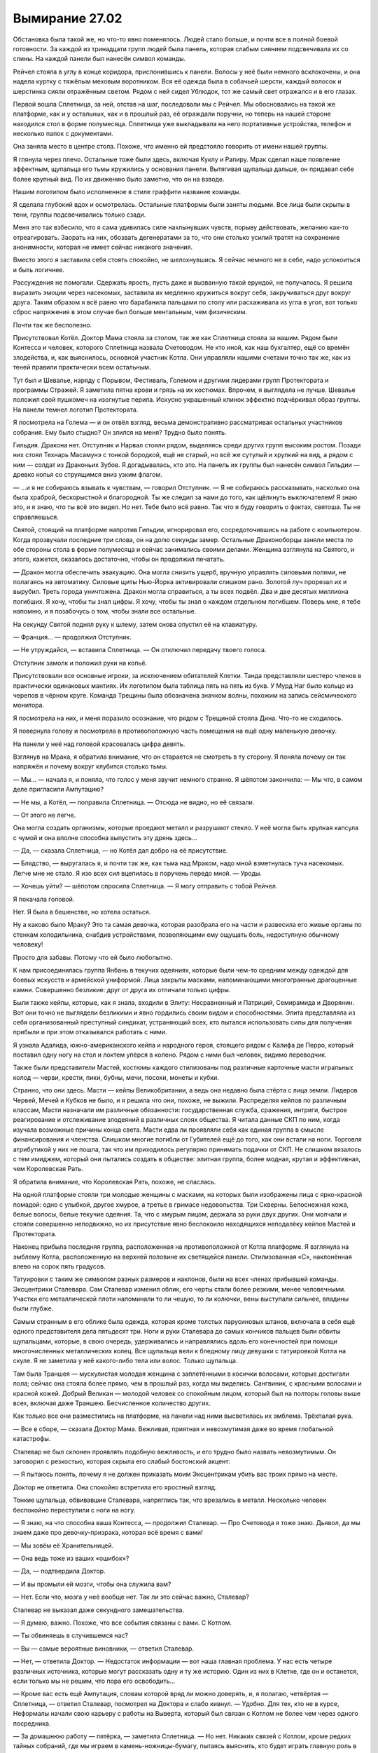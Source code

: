 ﻿Вымирание 27.02
#################
Обстановка была такой же, но что-то явно поменялось. Людей стало больше, и почти все в полной боевой готовности.
За каждой из тринадцати групп людей была панель, которая слабым сиянием подсвечивала их со спины. На каждой панели был нанесён символ команды.

Рейчел стояла в углу в конце коридора, прислонившись к панели. Волосы у неё были немного всклокочены, и она надела куртку с тяжёлым меховым воротником. Вся её одежда была в собачьей шерсти, каждый волосок и шерстинка сияли отражённым светом. Рядом с ней сидел Ублюдок, тот же самый свет отражался и в его глазах.

Первой вошла Сплетница, за ней, отстав на шаг, последовали мы с Рейчел. Мы обосновались на такой же платформе, как и у остальных, как и в прошлый раз, её ограждали поручни, но теперь на нашей стороне находился стол в форме полумесяца. Сплетница уже выкладывала на него портативные устройства, телефон и несколько папок с документами.

Она заняла место в центре стола. Похоже, что именно ей предстояло говорить от имени нашей группы.

Я глянула через плечо. Остальные тоже были здесь, включая Куклу и Рапиру. Мрак сделал наше появление эффектным, щупальца его тьмы кружились у основания панели. Вытягивая щупальца дальше, он придавал себе более крупный вид. По их движению было заметно, что он на взводе.

Нашим логотипом было исполненное в стиле граффити название команды.

Я сделала глубокий вдох и осмотрелась. Остальные платформы были заняты людьми. Все лица были скрыты в тени, группы подсвечивались только сзади.

Меня это так взбесило,  что я сама удивилась силе нахлынувших чувств, порыву действовать, желанию как-то отреагировать. Заорать на них, обозвать дегенератами за то, что они столько усилий тратят на сохранение анонимности, которая не имеет сейчас никакого значения.

Вместо этого я заставила себя стоять спокойно, не шелохнувшись. Я сейчас немного не в себе, надо успокоиться и быть логичнее.

Рассуждения не помогали. Сдержать ярость, пусть даже и вызванную такой ерундой, не получалось. Я решила выразить эмоции через насекомых, заставила их медленно кружиться вокруг себя, закручиваться друг вокруг друга. Таким образом я всё равно что барабанила пальцами по столу или расхаживала из угла в угол, вот только сброс напряжения в этом случае был больше ментальным, чем физическим.

Почти так же бесполезно.

Присутствовал Котёл. Доктор Мама стояла за столом, так же как Сплетница стояла за нашим. Рядом были Контесса и человек, которого Сплетница назвала Счетоводом. Не кто иной, как наш бухгалтер, ещё со времён злодейства, и, как выяснилось, основной участник Котла. Они управляли нашими счетами точно так же, как из теней правили практически всем остальным.

Тут был и Шевалье, наряду с Порывом, Фестиваль, Големом и другими лидерами групп Протектората и программы Стражей. Я заметила пятна крови и грязь на их костюмах. Впрочем, я выглядела не лучше. Шевалье положил свой пушкомеч на изогнутые перила. Искусно украшенный клинок эффектно подчёркивал образ группы. На панели темнел логотип Протектората.

Я посмотрела на Голема — и он отвёл взгляд, весьма демонстративно рассматривая остальных участников собрания. Ему было стыдно? Он злился на меня? Трудно было понять.

Гильдия. Дракона нет. Отступник и Нарвал стояли рядом, выделяясь среди других групп высоким ростом. Позади них стоял Технарь Масамунэ с тонкой бородкой, ещё не старый, но всё же сутулый и хрупкий на вид, а рядом с ним — солдат из Драконьих Зубов. Я догадывалась, кто это. На панель их группы был нанесён символ Гильдии —  древко копья со струящимся вниз узким флагом.

— …и я не собираюсь взывать к чувствам, — говорил Отступник. — Я не собираюсь рассказывать, насколько она была храброй, бескорыстной и благородной. Ты же следил за нами до того, как щёлкнуть выключателем! Я знаю это, и я знаю, что ты всё это видел. Но нет. Тебе было всё равно. Так что я буду говорить о фактах, святоша. Ты не справляешься.

Святой, стоящий на платформе напротив Гильдии, игнорировал его, сосредоточившись на работе с компьютером. Когда прозвучали последние три слова, он на долю секунды замер. Остальные Драконоборцы заняли места по обе стороны стола в форме полумесяца и сейчас занимались своими делами. Женщина взглянула на Святого, и этого, кажется, оказалось достаточно, чтобы он продолжил печатать.

— Дракон могла обеспечить эвакуацию. Она могла снизить ущерб, вручную управлять силовыми полями, не полагаясь на автоматику. Силовые щиты Нью-Йорка активировали слишком рано. Золотой луч прорезал их и вырубил. Треть города уничтожена. Дракон могла справиться, а ты всех подвёл. Два и две десятых миллиона погибших. Я хочу, чтобы ты знал цифры. Я хочу, чтобы ты знал о каждом отдельном погибшем. Поверь мне, я тебе напомню, и я позабочусь о том, чтобы знали все остальные.

На секунду Святой поднял руку к шлему, затем снова опустил её на клавиатуру.

— Франция… — продолжил Отступник.

— Не утруждайся, — вставила Сплетница. — Он отключил передачу твоего голоса.

Отступник замолк и положил руки на копьё.

Присутствовали все основные игроки, за исключением обитателей Клетки. Танда представляли шестеро членов в практически одинаковых мантиях. Их логотипом была таблица пять на пять из букв. У Мурд Наг было кольцо из черепов в чёрном круге. Команда Трещины была обозначена значком волны, похожим на запись сейсмического монитора.

Я посмотрела на них, и меня поразило осознание, что рядом с Трещиной стояла Дина. Что-то не сходилось. 

Я повернула голову и посмотрела в противоположную часть помещения на ещё одну маленькую девочку.

На панели у неё над головой красовалась цифра девять.

Взглянув на Мрака, я обратила внимание, что он старается не смотреть в ту сторону. Я поняла почему он так напряжён и почему вокруг клубится столько тьмы.

— Мы… — начала я, и поняла, что голос у меня звучит  немного странно. Я шёпотом закончила: — Мы что, в самом деле пригласили Ампутацию?

— Не мы, а Котёл, — поправила Сплетница. — Отсюда не видно, но её связали.

— От этого не легче. 

Она могла создать организмы, которые проедают металл и разрушают стекло. У неё могла быть хрупкая капсула с чумой и она вполне способна выпустить эту дрянь здесь…

— Да, — сказала Сплетница, — но Котёл дал добро на её присутствие.

— Блядство, — выругалась я, и почти так же, как тьма над Мраком, надо мной взметнулась туча насекомых. Легче мне не стало. Я изо всех сил вцепилась в поручень передо мной. — Уроды.

— Хочешь уйти? — шёпотом спросила Сплетница. — Я могу отправить с тобой Рейчел.

Я покачала головой.

Нет. Я была в бешенстве, но хотела остаться.

Ну а каково было Мраку? Это та самая девочка, которая разобрала его на части и развесила его живые органы по стенкам холодильника, снабдив устройствами, позволяющими ему ощущать боль, недоступную обычному человеку!

Просто для забавы. Потому что ей было любопытно.

К нам присоединилась группа Янбань в текучих одеяниях, которые были чем-то средним между одеждой для боевых искусств и армейской униформой. Лица закрыты масками, напоминающими многогранные драгоценные камни. Совершенно безликие: друг от друга их отличали только цифры. 

Были также кейпы, которые, как я знала, входили в Элиту: Несравненный и Патриций, Семирамида и Дворянин. Вот они точно не выглядели безликими и явно гордились своим видом и способностями. Элита представляла из себя организованный преступный синдикат, устраняющий всех, кто пытался использовать силы для получения прибыли и при этом отказывался работать с ними.

Я узнала Адалида, южно-американского кейпа и народного героя, стоящего рядом с Калифа де Перро, который поставил одну ногу на стол и локтем упёрся в колено. Рядом с ними был человек, видимо переводчик. 

Также были представители Мастей, костюмы каждого стилизованы под различные карточные масти игральных колод — черви, крести, пики, бубны, мечи, посохи, монеты и кубки.

Странно, что они здесь. Масти — кейпы Великобритании, а ведь она недавно была стёрта с лица земли. Лидеров Червей, Мечей и Кубков не было, и я решила что они, похоже, не выжили. Распределяя кейпов по различным классам, Масти назначали им различные обязанности: государственная служба, сражения, интриги, быстрое реагирование и отслеживание злодеяний в различных слоях общества. Я читала данные СКП по ним, когда изучала возможные причины конца света. Масти едва ли проявляли себя как единая группа в смысле финансирования и членства. Слишком многие погибли от Губителей ещё до того, как они встали на ноги. Торговля атрибутикой у них не пошла, так что им приходилось регулярно принимать подачки от СКП. Не слишком вязалось с тем имиджем, который они пытались создать в обществе: элитная группа, более модная, крутая и эффективная, чем Королевская Рать.

Я обратила внимание, что Королевская Рать, похоже, не спаслась.

На одной платформе стояли три молодые женщины с масками, на которых были изображены лица с ярко-красной помадой: одно с улыбкой, другое хмурое, а третье в гримасе недовольства. Три Скверны. Белоснежная кожа, белые волосы, белые текучие одеяния. Та, что с хмурым лицом, держала за руки двух других. Они молчали и стояли совершенно неподвижно, но их присутствие явно беспокоило находящихся неподалёку кейпов Мастей и Протектората.

Наконец прибыла последняя группа, расположенная на противоположной от Котла платформе. Я взглянула на эмблему Котла, расположенную на верхней половине их светящейся панели. Стилизованная «С», наклонённая влево на сорок пять градусов.

Татуировки с таким же символом разных размеров и наклонов, были на всех членах прибывшей команды. Эксцентрики Сталевара. Сам Сталевар изменил облик, его черты стали более резкими, менее человечными. Участки его металлической плоти напоминали то ли чешую, то ли колючки, вены выступали сильнее, впадины были глубже.

Самым странным в его облике была одежда, которая кроме толстых парусиновых штанов, включала в себя ещё одного представителя дела пятьдесят три. Ноги и руки Сталевара до самых кончиков пальцев были обвиты щупальцами, которые, в свою очередь, удерживались и направлялись вдоль его конечностей при помощи многочисленных металлических колец. Все щупальца вели к бледному лицу девушки с татуировкой Котла на скуле. Я не заметила у неё какого-либо тела или волос. Только щупальца.

Там была Траншея — мускулистая молодая женщина с заплетёнными в косички волосами, которые достигали пола; сейчас она стояла более прямо, чем в прошлый раз, когда мы виделись. Сангвиник, с красными волосами и красной кожей. Добрый Великан — молодой человек со спокойным лицом, который был на полторы головы выше всех, включая даже Траншею. Бесчисленное количество других.

Как только все они разместились на платформе, на панели над ними высветилась их эмблема. Трёхпалая рука.

— Все в сборе, — сказала Доктор Мама. Вежливая, приятная и невозмутимая даже во время глобальной катастрофы.

Сталевар не был склонен проявлять подобную вежливость, и его трудно было назвать невозмутимым. Он заговорил с резкостью, которая скрыла его слабый бостонский акцент:

— Я пытаюсь понять, почему я не должен приказать моим Эксцентрикам убить вас троих прямо на месте.

Доктор не ответила. Она спокойно встретила его яростный взгляд.

Тонкие щупальца, обвивавшие Сталевара, напряглись так, что врезались в металл. Несколько человек беспокойно переступили с ноги на ногу.

— Я знаю, на что способна ваша Контесса, — продолжил Сталевар. — Про Счетовода я тоже знаю. Дьявол, да мы знаем даже про девочку-призрака, которая всё время с вами!

— Мы зовём её Хранительницей.

— Она ведь тоже из ваших «ошибок»?

— Да, — подтвердила Доктор.

— И вы промыли ей мозги, чтобы она служила вам?

— Нет. Если что, мозга у неё вообще нет. Так ли это сейчас важно, Сталевар?

Сталевар не выказал даже секундного замешательства. 

— Я думаю, важно. Похоже, что все события связаны с вами. С Котлом.

— Ты обвиняешь в случившемся нас?

— Вы — самые вероятные виновники, — ответил Сталевар.

— Нет, — ответила Доктор. — Недостаток информации — вот наша главная проблема. У нас есть четыре различных источника, которые могут рассказать одну и ту же историю. Один из них в Клетке, где он и останется, если только мы не решим, что пора его освободить…

— Кроме вас есть ещё Ампутация, словам которой вряд ли можно доверять, и, я полагаю, четвёртая — Сплетница, — ответил Сталевар, посмотрел на Доктора и слабо кивнул. — Удобно. Для тех, кто не в курсе, Неформалы начали свою карьеру с работы на Выверта, который был связан с Котлом не более чем через одного посредника.

— За домашнюю работу — пятёрка, — заметила Сплетница. — Но нет. Никаких связей с Котлом, кроме редких тайных собраний, где мы играем в камень-ножницы-бумагу, пытаясь выяснить, кто будет играть главную роль в очередном сражении с Губителем.

Сталевар чуть покачал головой, затем снова повернулся к Доктору.

Я не услышала вопрос, но скорее потому, что не слушала.

— Ты знала? — спросила я её.

— Нет. Я всё выяснила как раз перед тем, как всё случилось, — пробормотала Сплетница, не спуская глаз с Доктора Мамы.

— Но они что? Знали?

— Ага. Маркиз тоже, но они сумели его заткнуть.

Я сжала кулаки.

Нет. С этим чувством мне не справиться.

Можно было уйти, выбраться из комнаты.

Вот только нахрена? Чтобы пощадить чувства этих людей?

— Вы знали! — сказала я, перебивая возмущённый монолог Сталевара о чудовищных паралюдях Котла. Я говорила громко — пусть все слышат. Мне уже наплевать. — Вы знали, что Сын это устроит?!

Доктор Мама повернулась ко мне.

— Да.

— И ничего не сделали. Стояли в стороне и позволили этому произойти, — продолжила я, чувствуя, что все взгляды устремились в мою сторону.

— Этому лучше было случиться именно сейчас. Из того, что мы знаем, — и мне не терпится сравнить наши заключения с другими участвующими сторонами, — этот исход был неизбежен. Сейчас или позже, Сын должен был пойти вразнос. Если бы мы подождали ещё десять лет, то потеряли бы тех бойцов и те силы, что есть сейчас.

— Вы знали, — повторила я, в упор глядя на неё. — Мы могли это отложить. Справиться с остальными кризисами, найти ответ, способ остановить его или…

Я запнулась, когда не смогла закончить мысль. Остановить его. Этого достаточно.

— Мы пытались, — пояснила Доктор. — Мы предоставили всю возможную помощь, которая не подрывала наши позиции на следующем этапе.

— Все статистические данные указывали на снижение численности населения в последующие несколько лет, — заговорил Счетовод. — Мы и так уже достигли критической точки. Вы испытали это на себе, Неформалы. Достаточное количество кейпов в одном месте, и всё становится готовым взорваться бочонком с порохом. Броктон-Бей не слишком преуспевал, как и другие скопления вроде Нью-Йорка и Нью-Дели.

Называя города, он указал в сторону Шевалье и Танда соответственно.

— Вы и сами стали частью цепной реакции, — продолжал он, — которая началась после попытки АПП захватить власть.

Я не шевельнулась.

— Причина и следствие. Лидер местной банды по имени Лун был арестован Оружейником, лидером местной команды СКП, — прежде чем продолжить, он сделал многозначительную, преднамеренную паузу. — Подчинённый Луна впадает в ярость, эскалируя конфликт и подталкивая другого местного кейпа к осуществлению его планов по захвату города. Этот кейп уже контролирует весьма одарённую Дину Элкотт, кроме того, он нанимает Неформалов и Скитальцев, тем самым устранив с доски противоборствующие фигуры и разместив их на своей стороне. Вышеупомянутая группа героев исполняет ключевую роль в посеве семян будущего фиаско, инцидента с Ехидной. Конфликт и наличие дремлющей Ехидны ведут к нападению Левиафана, которое в свою очередь вызывает визит Девятки. Я мог бы продолжить, упомянув действия Неформалов, направленных на захват города и свержение Выверта, но вы и так знаете эту историю.

— Ты утверждаешь, что все эти события обусловлены одним арестом? — спросила женщина из Мастей.

— Нет, — тон Счетовода содержал лишь лёгкий намёк на снисхождение. — Я сказал, что паралюди в целом — бомбы замедленного действия, а мы и так уже подошли к критической точке. Каждый год доля паралюдей относительно остального населения растёт. Одновременно растёт вероятность какого-нибудь события, влекущего за собой катаклизм. Представьте себе событие масштаба Ехидны, которое завершилось бы не так благоприятно, или Нилбога, который не пожелал бы сидеть на одном месте. В качестве реальных примеров этой идеи на ум приходят три Скверны, Спящий, Испепеляющий Зверь, даже Бойня номер Девять. Мир уже давно стоит над пропастью, а ведь я даже ещё не упомянул о Губителях.

Я взглянула на Скверн. Они никак не отреагировали на упоминание о себе.

Счетовод сделал паузу.

— Если бы мы ждали десять лет, то с большой степенью вероятности мы располагали бы от двадцати пяти до шестидесяти шести процентов доступной сейчас боевой мощи.

— Переломный момент был через четырнадцать лет, — заговорила Дина.

— Значит, от двух процентов до пятидесяти трёх, — отозвался Счетовод.

— Да, — сказала Доктор Мама. — Мы не способствовали этим событиям, но они нас не очень огорчают. По существу, это лучшее, что могло произойти…

Я увидела, как Контесса напряглась, ещё до того, как рой пришёл в движение, расширяясь, растягивая нити шёлка…

Громкий хлопок прервал меня, возвращая обратно к реальности. Я повернулась, чтобы посмотреть на Шевалье, который только что ударил по столу перед собой.

— Не смейте! — произнёс он. Мне потребовалась секунда чтобы понять, что он обращается к Доктору.

— По всей видимости, я выбрала неподходящие слова, — продолжила Доктор Мама. — Я имела в виду, что до сих пор живы очень многие могущественные кейпы, они остаются активными и способны противостоять угрозе. Мы в подходящем положении, чтобы как-то действовать: нападать либо устранять последствия. В этот самый момент мы руководим полномасштабной эвакуацией. Мы считаем приоритетной задачей держать Сына в неведении о наших действиях, так что эвакуируем население противоположной от него части земного шара в надежде, что он не сможет отреагировать и противодействовать этому.

— Эвакуируете людей так же, как вы это делали в Нью Дели? — спросил Тектон.

— Хм. Нет. Различные Земли, и по мере продвижения закрываем за собой порталы.

— Получается, вы могли организовать эвакуацию и раньше? — заговорил один из Танда. — Переместить миллионы людей в безопасные места?

— Да, — ответила Доктор.

— Тогда почему?! — спросил он.

— Из-за Сына.

— Потому что вы знали, — повторила я свои слова уже в третий или четвёртый раз, крепко сжимая кулаки. — Вы имели представление, что это случится.

— Да, — ответила она. — Всё, что мы делали, было направлено на создание этой ситуации.

В воздухе повисла тишина.

Я оглядела комнату. Мурд Наг и кейпы из Южной Америки слушали переводчиков, которые спешили донести подробности беседы. Протекторат, Эксцентрики, команда Трещины, Масти… всех переполнял гнев.

Блядь, да и меня тоже.

— Итак, — заговорила Трещина. — Вот к чему всё сводится. Миллионы и миллиарды умирают, и вот вы вмешиваетесь и становитесь мировыми, ёб вашу мать, героями?

— Мы не собираемся этого делать. По правде говоря, несмотря на накопленные контрмеры, собранную информацию и построенные планы, мы вполне ожидаем провала.

— Блядь, — пробормотала Сплетница прямо рядом со мной.

— Все эти преступления, похищения, эксперименты над людьми, создание чудовищ, создание чудовищ-психопатов, невмешательство в гибель миллионов… И вы полагаете, что всё это зря? — спросила Трещина.

— Весьма вероятно, — невозмутимо ответила Доктор Мама.

— Тогда почему?! — спросил Сталевар.

— Потому что с самого начала мы решили, что если человечество будет стоять на краю гибели, мы не хотим задаваться вопросом, сделали ли мы всё, что могли сделать, — сказала Доктор Мама. — Почему мы превратили тебя в то, чем ты сейчас являешься, Сталевар? Потому что это была возможность продвинуться дальше. Почему мы хранили это в секрете? Это повышало наши шансы. Почему мы не рассказали вам о Сыне? Потому что это повышало наши шансы.

Я уставилась на неровное округлое пятно тьмы в центре комнаты:

— Вы шли на жертвы, вы приносили жертвы от имени других, вы принимали трудные решения, и всё это ради большой цели. Готова поспорить, вы уверены, что не будете сожалеть в конце.

— Тяжёлая совесть уже давным-давно не мешает мне спать, — произнесла Доктор Мама.

Сталевар сжал перила с такой силой, что дерево с треском расщепилось.

— Я знаю, каково это, — ответила я. — Я тоже шла по этой дороге. Может быть, не такой мерзкой, но я прошла до конца. Я постоянно говорила себе, что это отстойно, но что по-другому нельзя. Всему, что я делала, были причины. И только сейчас, когда наступил момент, ради которого я работала, я чувствую сожаление. Последние два года, то как я относилась к товарищам по команде, то что покинула Неформалов… если бы я могла, я бы всё изменила.

Я посмотрела на Голема, потом на Неформалов и только потом — на Доктора Маму.

— Может быть, я и пожалею об этом, — признала Доктор. — Но я готова рискнуть. Если, несмотря на наши усилия, миру придёт конец, единственным кто останется, чтобы судить меня, будет Бог.

Я слегка покачала головой, но не ответила. Мы и так слишком затянули этот разговор.

Казалась, она была согласна с этим:

— Давайте займёмся текущей ситуацией. Сплетница, не могла бы ты начать?

— Я? Весьма лестно. Давайте посмотрим… Сын — это не человек. Все наши силы исходят из одного источника. Это та самая здоровенная чужеродная тварь, которую мы видим во время наших триггер-событий. Вот только каждая из клеток его тела содержит фрагмент мозга и некоторые умения по манипуляции окружением, защите или нападению. Он рассеял силы по Земле ради того, чтобы подвергнуть их испытаниям. Он хочет использовать мозги и воображение людей, чтобы найти способы обновить старые или разработать новые способности. Пока понятно?

— Нет, — сказала Траншея со своего места за Сталеваром. — Вообще непонятно.

Я молча кивнула. Не то, чтобы я не понимала. Просто этого было немного чересчур.

— Ладно, хорошо, будьте внимательны, будет только хуже. После того, как он распределил все суперсилы, которые мог, небольшую часть самого себя он сохранил живой и активной. При этом он выбрал самые лучшие силы и способности, которые необходимы, чтобы весь этот процесс продолжался. Вот только что-то пошло не так, и процесс накрылся медным тазом. Ну как у меня получается?

— Незначительные неточности, — сказала Доктор. — По большей части всё верно.

— Отлично! — в полумраке блеснули белые зубы Сплетницы, которая широко улыбнулась и потёрла руки, явно наслаждаясь собой, несмотря на все обстоятельства. Она всегда мечтала стать детективом, который объяснял окружающим все загадки. Здесь было примерно то же самое, только… несколько более жутковато. — Ну ладно. Что дальше. Накрылся, значит, процесс медным тазом, и он превратился в папашу, у которого нет малышей, о которых можно было бы заботиться. Они умирают, или погибли, или что-то ещё пошло не так, и он ищет себе новую цель. И её он получил, когда парень по имени Кевин сказал ему помогать людям. И он получил её ещё раз, когда Джек сказал ему начать убивать людей.

Убивать.

Перед моим внутренним взором появилось лицо папы.

Мёртвые, которых мне приходилось не замечать, в спешке спасая остальных, были слишком многочисленны, чтобы я смогла их представить.

— С этим можно было бы смириться, — сказала Доктор, — если бы это было просто бессмысленное уничтожение. Мы могли бы попытаться убедить его, или сохранить надежду, что он успокоится сам после того, как уничтожит всех обитателей этой Земли, которых мы не успеем эвакуировать. Но есть другая проблема.

Она нажала что-то на своём столе, и панели за нашими платформами изменились. Они стали видеоэкранам, высотой в три раза больше ширины, каждая демонстрировала одну и ту же сцену неистовства Сына.

— Великобритания, первая цель. Полное уничтожение, — сказала Доктор. — Восточное побережье Канады и Соединённых Штатов, разрушения, но погибших в три раза меньше чем при первом ударе.

Она помолчала. Трещина воспользовалась возможностью заговорить:

— Не понимаю.

— Третье нападение: Мали, Буркина-Фасо, Гана, Того и другие государства на побережье Африки. В этой атаке он выборочно убивал определённых людей.

Я взглянула на изображение. Сын летел, словно стрела, выпущенная из лука, из его рук исходили узкие лучи лазеров. Он остановился невдалеке от камеры, прекратив нападение. Изображение сместилось и стал виден город, над которым парил Сын. Крупный населённый центр. Кейпы уже вступили в бой, пытаясь остановить его. Нет, не кейпы. Люди с силами в гражданской одежде и покрытые многочисленными татуировками.

Сын засветился, и свечение вспыхнуло.

Камера упала и врезалась во что-то твёрдое.

— Вспышка, которую мы только что видели, — пояснила Доктор, — была тщательно рассчитана. Город почти не пострадал, однако Сын убил определённых людей, а именно тех, кто достиг половой зрелости.

— Как? — воскликнула Сплетница.

— Он обладает невероятной остротой восприятия, — сказал Доктор. — Он осведомлён о своём непосредственном окружении и обладает невероятным контролем проявления сил. После него осталось… сколько?

— Приблизительно четыреста тридцать тысяч, — сказал Счетовод.

— Четыреста тридцать тысяч сирот.

Он убил не всех.

Почему это пугало ещё больше?

— В России его луч создавал пожары. Он отрезал все пути отступления, затем начал зажигать огонь, от периметра к центру. На это ушло тридцать пять минут, и ещё пятнадцать минут он ждал, пока пламя разгорится и убъёт всех внутри. Герои, которые пытались помешать нападению, были убиты.

— Он экспериментирует, — сказала Сплетница.

Доктор медленно кивнула.

— Следует весьма точной последовательности. Воспроизводит в обратном порядке всё, что делал в начале. Спасение детей, тушение пожаров. Человек, который отдавал ему приказы, попал в больницу, иначе мы бы уточнили, какие инструкции он предоставил. Это помогло бы нам понять, что Сын собирается делать, и какого шаблона будет придерживаться во время этих… экспериментов.

Экспериментов.

Ему не нужно было учиться, чтобы стать опасным. Он мог уничтожить нас всех за считанные дни.

— Мы собираемся привести сюда девушку, которая контактировала с Сыном, — сказала Доктор. — Если она жива. В настоящий момент Сын чересчур близко, чтобы пытаться до неё добраться.

— Я хочу знать только две вещи, — сказал Король Собак. — Что нам делать, и как я могу защитить своих людей?

Многие в комнате кивнули. Я не оказалась исключением.

На общем уровне, мы все этого хотели.

По крайней мере те, кто не был чудовищем.

— Мы организуем бегство, — сказала Доктор. — Спасём столько людей, сколько сможем. Собирайте силы, планируйте, ищите нестандартные пути. Если у вас будут идеи, обсуждайте их группой.

— Давайте, тогда я начну с простого вопроса, — сказала Трещина. — Сначала его убедили стать героем, затем убедили заняться вот этим. Давайте убедим его ещё раз.

— И что мы скажем? — спросила Сплетница. — «Остановись, ну пожалуйста»?

— Нет, — возразила Трещина. — Я хочу найти другой вариант. У нас целая планета Умников и Технарей, давайте соберём информацию, выясним, чего он хочет и посмотрим, может быть мы сможем ему это предложить. Сможем уговорить его уйти.

— Всё не так просто, — сказала Сплетница. — Эта шизанутая фея, которая вещала про королеву-администратора и прочую чушь, очень здорово помогла мне во всём разобраться, и она считала, что всё это закончится гибелью Земли и уничтожением всех остальных Земель. Мы не хотим предлагать ему то, чего он хочет.

— Тогда давайте обманем его, — сказала Трещина. — До того, как он поумнеет или уничтожит нас. Скажем ему, ну я не знаю, «слетай до края известной вселенной и вернись обратно»?

— Вот ты и попробуй, — ответила Сплетница, придав голосу толику сарказма. — Звучит гениально.

— Полезна любая идея, — сказал Шевалье. — Мы сосредоточимся на защите и сохранении людей, которых мы можем спасти. Вы можете предоставить нам доступ к вашей системе порталов?

— Да, — ответила Доктор Мама. — Разумеется. Мы непрерывно наблюдаем за вами. Вам достаточно только попросить дверь и мы соединим вас с нашим центральным узлом, при условии, что Сын не находится на одном с вами континенте.

Она глубоко вдохнула и шумно выдохнула.

— Я не прошу вас, никого из вас, о помощи. Я не прошу содействия или сотрудничества. Я только хочу, чтобы мы использовали общие ресурсы, искали решения. Контесса, будь любезна, сними кляп с Ампутации.

Контесса кивнула и пересекла помещение. Она убрала что-то с лица Ампутации, затем вернулась на платформу Котла.

— Привет, — голос Ампутации был зловещим и при этом таким детским, каким никогда не был голос Дины. Она наклонила голову, явно лишённая способности двигать телом ниже шеи, оглянулась на панель позади себя. — Я не с ними. Честно-пречестно.

— Нет никаких причин, чтобы она была здесь, — сказал Отступник.

— Есть, — сказала Доктор. — Контесса полагает, это наименее затратный способ получить то, что нам нужно. Сплетница?

— Я не знаю, что и чувствовать, по поводу этого вашего трюка со «Сплетницей», — отозвалась Сплетница. — Вы словно собачку подзываете, и это реально раздражает, но каждый раз вы даёте мне возможность делать чертовски клёвые вещи. Вы хотите, чтобы я разложила Ампутацию по полочкам?

— Не стесняйся, — сказала Доктор. — Наша цель — заполучить пульт управления.

— Я буду паинькой, — сказала Ампутация. — Обещаю!

— Ладушки, — ответила Сплетница Доктору Маме, затем повернулась к маленькой девочке. — Итак.

— Так нечестно, — сказала Ампутация. — Я не пытаюсь выкинуть фокус или что-то ещё. Я просто хочу помочь и остаться в живых. Я не хочу, чтобы миру пришёл конец. С пультом управления так уж получилось, если я его отдам, у вас не будет причин беречь меня.

— Именно это, — заметил Отступник, — ты бы и сказала, если бы была спящим агентом Джека, и пыталась выторговать себе время, чтобы нанести наиболее опасный удар в наиболее удобный момент.

— Нет, — возразила Сплетница. — Она говорит правду.

— Правду?!

— Наша маленькая смертоносная крошка изменилась. Изменилась частично. Давай начистоту. Ты ведь не собираешься так просто отказаться от искусства, которое творят твои силы, правда? Ты по-прежнему горишь желанием сделать что-нибудь интересное, пусть даже если и придётся для этого пожертвовать другими людьми.

— Может, это будут плохие люди? — спросила Ампутация. — Так пойдёт?

— Нет, — отрубил Шевалье. Его голос слился с голосом Отступника.

— Кроме того, — сказала Сплетница, — единственный, кто нас заботит, это Сын, а ты не сможешь его достать.

— Фу-ты ну-ты.

— Хватит паясничать, — сказала Сплетница.

Повисло молчание.

В комнате прозвучал голос, который был уже совсем не таким детским.

— Ладно.

— Уже лучше, — сказала Сплетница. — Ты в середине трансформации. Что-то стало толчком к этим изменениям. Любовь? Нет. Дружба? Дружба. Кто-то за пределами Девятки.

— Да. Не такой уж это и секрет. Я осознала, что Джек играет мной благодаря вон той женщине, — Ампутация махнула головой в направлении Доктора, — которая влезла мне в голову.

— Видимо именно поэтому я разбираюсь с этим вопросом, а не она. А ещё потому, что это скромная демонстрация доносит до окружающих идею сплочённости между нашими фракциями. Множество целей, конечно же.

— Иллюзия, которую ты разрушила, произнеся это перед всеми присутствующими, — заметила Доктор Мама.

— Неважно. Ампутация. Ампуташка. Ташка.

— Райли.

— Райли. О, да ты изменяешься. Давай-ка…

— Можем мы пропустить насмешки? — попросил Шевалье. — Там снаружи гибнут люди. Мы и так потратили много времени.

— Тогда уходите, — сказала Сплетница, а когда он не шевельнулся, добавила: — Я тут веду с Райли разговор. Она пытается понять кто она и что она такое, но тут есть небольшое затруднение. Её искусство.

— Моя сила. Это всё она, — сказала Ампутация.

— Ты связана с ней. Ты немного гордишься тем, что ты делала, даже сейчас, когда пытаешься начать всё с чистого листа. Боюсь, мне придётся вернуть тебя к реальности.

— Я не связана с ней. И я не горжусь, — сказала Ампутация.

— Ага, конечно.

— Нет. Я хочу сказать, я вспоминаю о своём друге, и я представляю, что работаю над ним, и это… я не хочу этого делать. Мне нравится его общество. Поэтому я думаю о других людях и представляю что у них его лицо и…

— И ты по-прежнему делаешь ужасные вещи. Давай не будем притворяться что ты не занималась Нилбогом и не возилась с оставшимися клонами. Именно благодаря тебе они появились.

— Мне пришлось, я…

— Шевалье прав. У нас мало времени. Хватит увиливать, заткнись и слушай: ты — чудовище. Возможно, худшая из всех. Но если взглянуть со стороны, ты такая же, как тот здоровый золотой мудак. Ты — пешка Джека. Всё, что ты сделала, всё что ты совершила, все твои сильнейшие стороны и твои уязвимости созданы им.

— Нет, — сказала Ампутация.

— Да.

— Я завела друга, это новая я, это…

— Запланировано. Джеком. И не говори мне, что он не задумал всё с самого начала. Эй, Голем, расскажи-ка.

— Что? — прозвучал голос Голема в дальней части помещения.

— Ты считал, что у Джека была сила Умника, Почему? Какая?

Повисло молчание.

— Потому что он как Шелкопряд. Он быстро реагирует, он слишком хорошо осведомлён о том, что происходит.

Как я?

Я и раньше пыталась сравнивать себя с ним, но я остановила себя, сдержала ещё до того, как сформировала законченную мысль. Услышать это настолько прямо… словно получить пощёчину.

— И ты послал бойца из Драконьих Зубов, потому что…

— Потому что Шелкопряд окружает себя насекомыми, а Джек окружает себя кейпами. Не-кейп это единственный вариант, который мы ещё не пытались использовать. Компетентный не-кейп.

— Так и думала, — кивнула Сплетница. — Так что и ты, Райли, подумай об этом. У него сила Умника, которая позволяет ему манипулировать паралюдьми или читать их, или предсказывать, как они отреагируют. Он пользуется ей, возможно, неосознанно, чтобы постоянно ходить по краю. И ему стало скучно. Ты же видела, что бывает, когда ему скучно, не так ли, Райли?

— Да.

— Да. Когда ему скучно, он запускает сценарии наподобие игры в Броктон-Бей, или испытания Голема, который за ним охотиться и так далее. Обычно всё разваливается на части до того, как достигнет цели, потому что Джек — это воплощённый хаос. Люди жульничают, Джек жульничает и так далее. Так скажи мне, ты и вправду думаешь, что он не мог дать тебе некоторую свободу просто чтобы посмотреть, что ты будешь делать?

Ампутация не ответила.

— Ага, вот именно, — сказала Сплетница. — А твоё искусство — это его искусство. Твоя сила и всё, что ты с её помощью сделала — это то, что создал он.

— Это неправда! У меня были свои идеи, — попыталась защититься Ампутация, которая, как я заметила, забыла о своём недавнем заявлении, что искусство для неё неважно.

— Его идеи. Всё исходило от Джека. И ты знаешь это лучше меня. Ты можешь вспомнить все ваши маленькие сцены, разговоры. Как твоими любимыми проектами становились те, которыми восхищалась твоя семья, которые, в конце концов, одобрил Джек.

И снова Ампутация замолчала, неспособная возражать.

— Хочешь увидеть своё новое «я»? Вот, пожалуйста. Измениться не так просто. Это хреново. Всё волшебство исчезло. Сила больше не будет такой прикольной. Даже, наверное, наоборот.

По-прежнему никакого ответа.

— Вот это и есть настоящее изменение, — сказала Сплетница. — Стать никем, начать заново. И тебе придётся вынести всё дерьмо, и всю ненависть, которую ты заработала, пока была чудовищным ужасом. Ты заслужила и дерьмо, и ненависть. И тебе придётся проделать нелёгкий путь лишь для того, чтобы заслужить хотя бы толику уважения или доверия. Понимаешь? Представлять лицо твоего другана поверх возможных жертв — это даже близко не похоже не искупление.

Я заметила, что даже связанное, её тело осунулось, плечи опустились, голова склонилась ниже.

Какого хрена, я что, ощутила толику сочувствия? Мои чувства всё ещё не пришли в порядок, были неопределёнными, непредсказуемыми. Было страшно, словно я вслепую делала шаг с края, не зная, что будет дальше. Вот только это чувство было непрерывным.

Будь рациональной.

«Не следует слишком сильно давить на психопатку», — подумала я. Вот что рационально.

Но Сплетница усиливала давление. Её вопросы и наезды были рассчитаны, подсказаны её силой.

— Ты хочешь, чтобы тебе доверяли? Отдай нам пульт!

— Блядь, — сказала Ампутация. — Хера с два.

— Прежде чем мы сможем доверять тебе, ты должна довериться нам. Отдай нам пульт.

Ампутация не шевельнулась.

Я заметила, как Контесса склонилась к Доктору Маме.

— Дело сделано, — сказала Доктор. — Скоро пульт будет у нас. Спасибо, Сплетница. Следующий важный пункт — это Клетка.

Я посмотрела на Сплетницу, которая всё ещё не сводила глаз с Ампутации.

Мрак был напряжён. Сгустки тьмы до сих пор кружились вокруг него.

Кукла стояла рядом и её волосы и платье развевались, словно под порывами ветра. Она потеряла всю свою семью: некоторых перебила Девятка, над другими поработала Ампутация, превратив их в копии самых жутких маньяков Америки.

Они получили удовлетворение от этой сцены. Нападение на кого-то, кто напал на них. Справедливое и законное, приемлемое и не связанное с пыткой.

По крайней мере не с физической пыткой.

Мне вскрывали голову. Я видела, как изменился Мрак, как стал своей собственной тенью. Блядь, да я и сама была травмирована тем, что она сделала с Мраком. Я не собиралась их в чём-то упрекать.

Но всё же я ощутила сочувствие.

— Для ясности, — сказала Доктор. — Мы не приглашали обитателей Клетки, поскольку, учитывая обстоятельства, практически невозможно будет отправить их назад.

— А также потому, что вы лишитесь нашей поддержки, — сказал Отступник. — Святой ударил по нам в критический момент, он бросил многих людей, стоящих в этой комнате, на смерть, именно тогда, когда мы преследовали Джека. Это привело к нашей задержке. И он занял место Дракона и преступно небрежно выполнял её обязанности. И всё это он сделал ради того, чтобы освободить из Клетки одного-единственного человека. Ради эгоистичных целей. Если вы предоставите ему…

— Ты сознательно препятствуешь нам? — спросил Святой. — Из мелочной злости?

— Я обещал, что убью тебя, — сказал Отступник. — И я это сделаю. Все, кто связывает себя со Святым, разделят эту участь.

— Я просто в ужасе, — сказал Святой. — Не от твоих угроз, а от твоей близорукости. Перед нами конец света, а тебя заботит вендетта.

— Да, туннельное зрение, — ответил Отступник. — Сейчас большая часть моего внимания отдана одной задаче. Лишить тебя того, что ты хочешь. Дракон установила на доступ к Клетке шесть блокировок. Сама она не способна их открыть, поскольку она не хотела, чтобы её могли заставить это сделать. Я полагаю, Святой здесь, поскольку он хочет получить ключи от этих блокировок.

— Да, — сказал Святой.

— Я предоставлю эти ключи, если все здесь присутствующие решат, что Клетка должна быть открыта, и некоторые из её обитателей отпущены на свободу.

Неторопливо по всему залу начали подниматься руки. В Клетке были заключены представители многих стран. По всему миру рассказывали страшные истории о людях, которых отправили туда, и о том, что они делали раньше.

Но дела были плохи, и нам требовались бойцы.

Я тоже подняла руку.

— Значит я отдам ключи. Но у меня есть два условия.

— Могу догадаться, какие, — заметил Святой. — Хочешь разбудить Дракона?

Я увидела, как услышав это, Сплетница склонила голову.

— Нет. Ты такой же упёртый, как и я, и ты всегда будешь считать её своим врагом. Кроме ключей, нужен доступ, который ты украл у Дракона, а ты не отдашь доступ, если это как-то поможет ей. Поэтому две вещи. Ты уходишь, и Учитель остаётся в Клетке.

Святой фыркнул.

— Нет? — спросил ровным голосом Отступник.

— Едва ли это справедливая сделка. Я смогу получить ключи и сам, необходимо лишь время. Я просканирую коды и найду их. Ты упрекаешь меня за то, что из-за меня пострадали люди? Сейчас к тому же самому ведёт твоё упрямство.

— Ты и все остальные присутствующие согласились, что Клетка должна быть открыта, — сказал Отступник. — Но ты единственный, кто хочет быть главным, и единственный, кто хочет освободить Учителя.

— Чтобы всё исправить, нам нужна информация, а он наилучший источник Умников.

— Слабых Умников, — заметила Сплетница.

— Но всё равно Умников.

Я видела, как мерцает крест на лице Святого, пока он крутил головой, осматривая комнату в поиске жестов или знаков, свидетельствующих о поддержке или неодобрении.

Но я и сама всё видела. Никто не спешил с ним согласиться.

Его единственным козырем была монополия над технологией Дракона, и сейчас ему приходилось выбирать между условиями Отступника и отказом, который угрожал сделать его врагом всех присутствующих.

— Компромисс, — сказал Святой.

— Нет, — отрезал Отступник. — Ты неспособен использовать ресурсы Дракона на полную мощность, многие в этой комнате слишком хорошо знают об этом. Многие едва не погибли.

— Всё, что я хочу, это свободу для Учителя. Я уступлю своё место, если найдётся кто-то, кто сможет меня заменить.

— Варианты есть, — сказал Отступник и взглянул в сторону Неформалов.

— Это можно уладить, — сказала Доктор Мама. — Выберите людей, а мы предоставим порталы.

— Это весьма упростит задачу, — произнёс Отступник.

— Ещё вопросы? Предложения? Варианты?

— Да, — сказала Трещина. — Вы обсуждаете чересчур глобальные вещи, я же ещё раз задам простой вопрос. Если мы открываем Клетку…

— Есть и менее кардинальные шаги, — сказал Отступник. — Амнистия?

— По случаю кризиса, — сказала Трещина.

— Я поговорю с руководством, — ответил Шевалье.

— Хорошо, — сказала Доктор Мама. — Многим из нас есть чем заняться. Делайте, что можете. Используйте наши порталы или, если это потребуется, запрашивайте их. Мы позаботимся, чтобы в скором времени у всех были средства связи.

Размышляя над услышанным, люди начали расходиться.

— Нет, — услышала я голос Контессы. — Прежде чем куда-либо отправляться, я задаю себе несколько вопросов, и один из них связан со Скрытниками. Оставайся здесь.

Рядом с ней появилась Чертёнок, которая побрела к нам с явно недовольным видом.

Я посмотрела на Ампутацию, которая не двигалась и не говорила.

Я вновь ощутила укол сочувствия.

Но недостаточный, чтобы что-то делать.

Недостаточный, чтобы вот так запросто простить её.

Только не её.

* * *

Странно было входить в тюрьму в качестве посетителя, а не обитателя. В чём-то очень похоже — точно такой же обыск — в чём-то совершенно по-другому.

Можно свободно уйти. Можно носить любую одежду.

Здание было ветхим, древнее каменное строение, которое переделали под нужды тюрьмы. Десять заключённых на камеру. Бесчисленное количество охраны.

Я нашла скамью и села. Мне было беспокойно, уверенности не было. Чувства всё ещё странно перемешаны и я не вполне могла с ними разобраться. Я чувствовала себя так, словно могу закричать или расплакаться в любой момент.

Но больше всего на свете мне хотелось сейчас выглядеть уверенно.

Дверь открылась, и четыре охранника усадили заключённую на стул напротив меня. Нас разделяла панель из пуленепробиваемого стекла.

Она холодно уставилась на меня. Этот взгляд был мне незнаком, в нём не было притворства, он не прятался за маской. Это была настоящая она.

— Привет, Призрачный Сталкер, — сказала я Софии.

— А, Тейлор, — ответила она.